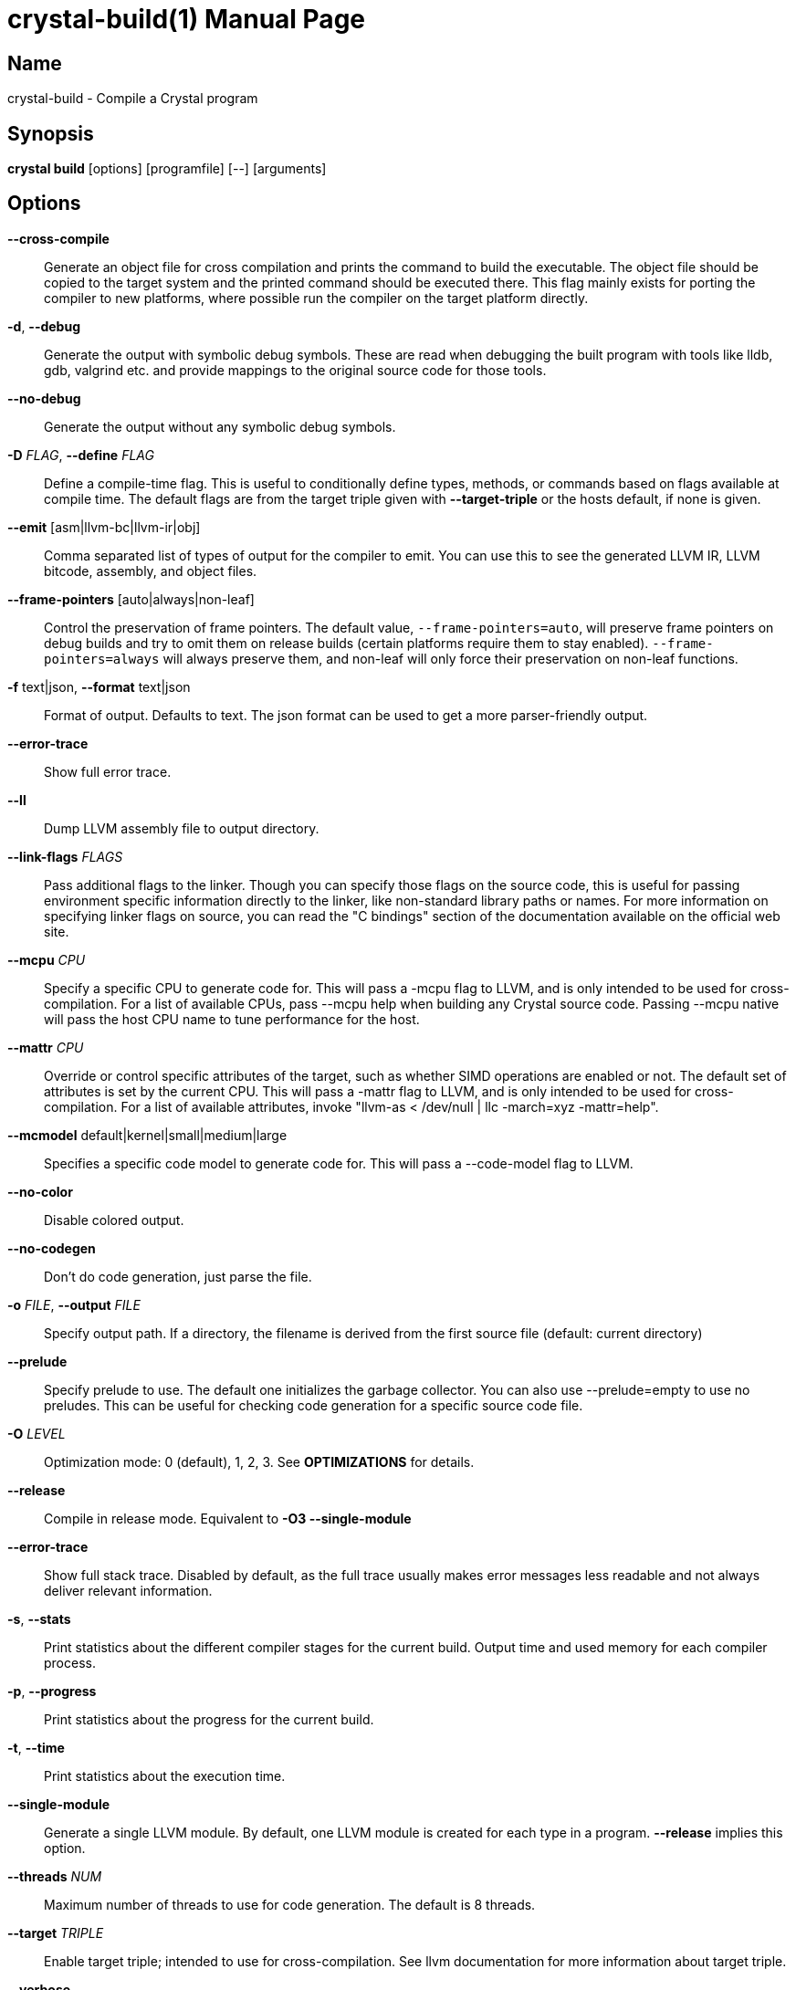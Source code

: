 = crystal-build(1)
:doctype: manpage
:date: {localdate}
:crystal_version: {crystal_version}
:man manual: Crystal Compiler Command Line Reference Guide
:man source: crystal {crystal_version}

== Name
crystal-build - Compile a Crystal program

== Synopsis
*crystal build* [options] [programfile] [--] [arguments]

== Options

*--cross-compile*::
Generate an object file for cross compilation and prints the command to build the executable.	The object file should be copied
to the target system and the printed command should be executed
there. This flag mainly exists for porting the compiler to new
platforms, where possible run the compiler on the target platform
directly.
*-d*, *--debug*::
Generate the output with symbolic debug symbols.  These are read
when debugging the built program with tools like lldb, gdb, valgrind etc. and provide mappings to the original source code for
those tools.
*--no-debug*::
Generate the output without any symbolic debug symbols.
*-D* _FLAG_, *--define* _FLAG_::
Define a compile-time flag. This is useful to conditionally define types, methods, or commands based on flags available at compile time. The default flags are from the target triple given
with *--target-triple*  or the hosts default, if none is given.
*--emit* [asm|llvm-bc|llvm-ir|obj]::
Comma separated list of types of output for the compiler to emit.
You can use this to see the generated LLVM IR, LLVM bitcode, assembly, and object files.
*--frame-pointers* [auto|always|non-leaf]::
Control the preservation of frame pointers. The default value,
`--frame-pointers=auto`, will preserve frame pointers on debug
builds and try to omit them on release builds (certain platforms
require them to stay enabled). `--frame-pointers=always` will always preserve them, and non-leaf will only force their preservation on non-leaf functions.
*-f* text|json, *--format* text|json::
Format of output. Defaults to text. The json format can be used
to get a more parser-friendly output.
*--error-trace*::
Show full error trace.
*--ll*:: 	 Dump LLVM assembly file to output directory.
*--link-flags* _FLAGS_::
Pass additional flags to the linker. Though you can specify those
flags on the source code, this is useful for passing environment
specific information directly to the linker, like non-standard
library paths or names. For more information on specifying linker
flags on source, you can read the "C bindings" section of the
documentation available on the official web site.
*--mcpu* _CPU_::
Specify a specific CPU to generate code for. This will pass a
-mcpu flag to LLVM, and is only intended to be used for cross-
compilation. For a list of available CPUs, pass --mcpu help
when building any Crystal source code.  Passing --mcpu native
will pass the host CPU name to tune performance for the host.
*--mattr* _CPU_::
Override or control specific attributes of the target, such as
whether SIMD operations are enabled or not. The default set of
attributes is set by the current CPU. This will pass a -mattr
flag to LLVM, and is only intended to be used for cross-compilation. For a list of available attributes, invoke "llvm-as <
/dev/null | llc -march=xyz -mattr=help".
*--mcmodel* default|kernel|small|medium|large::
Specifies a specific code model to generate code for. This will
pass a --code-model flag to LLVM.
*--no-color*::
Disable colored output.
*--no-codegen*::
Don't do code generation, just parse the file.
*-o* _FILE_, *--output* _FILE_::
Specify output path. If a directory, the filename is derived from the first source file (default: current directory)
*--prelude*::
Specify prelude to use. The default one initializes the garbage
collector. You can also use --prelude=empty to use no preludes.
This can be useful for checking code generation for a specific
source code file.
*-O* _LEVEL_::  Optimization mode: 0 (default), 1, 2, 3. See *OPTIMIZATIONS* for
details.
*--release*::
Compile in release mode. Equivalent to *-O3 --single-module*
*--error-trace*::
Show full stack trace. Disabled by default, as the full trace
usually makes error messages less readable and not always deliver
relevant information.
*-s*, *--stats*::
Print statistics about the different compiler stages for the current build. Output time and used memory for each compiler process.
*-p*, *--progress*::
Print statistics about the progress for the current build.
*-t*, *--time*::
Print statistics about the execution time.
*--single-module*::
Generate a single LLVM module.  By default, one LLVM module is
created for each type in a program.  *--release* implies this option.
*--threads* _NUM_::
Maximum number of threads to use for code generation. The default
is 8 threads.
*--target* _TRIPLE_::
Enable target triple; intended to use for cross-compilation. See
llvm documentation for more information about target triple.
*--verbose*::
Display the commands executed by the system.
*--static*::	 Create a statically linked executable.
*--stdin-filename* _FILENAME_::
Source file name to be read from STDIN.
